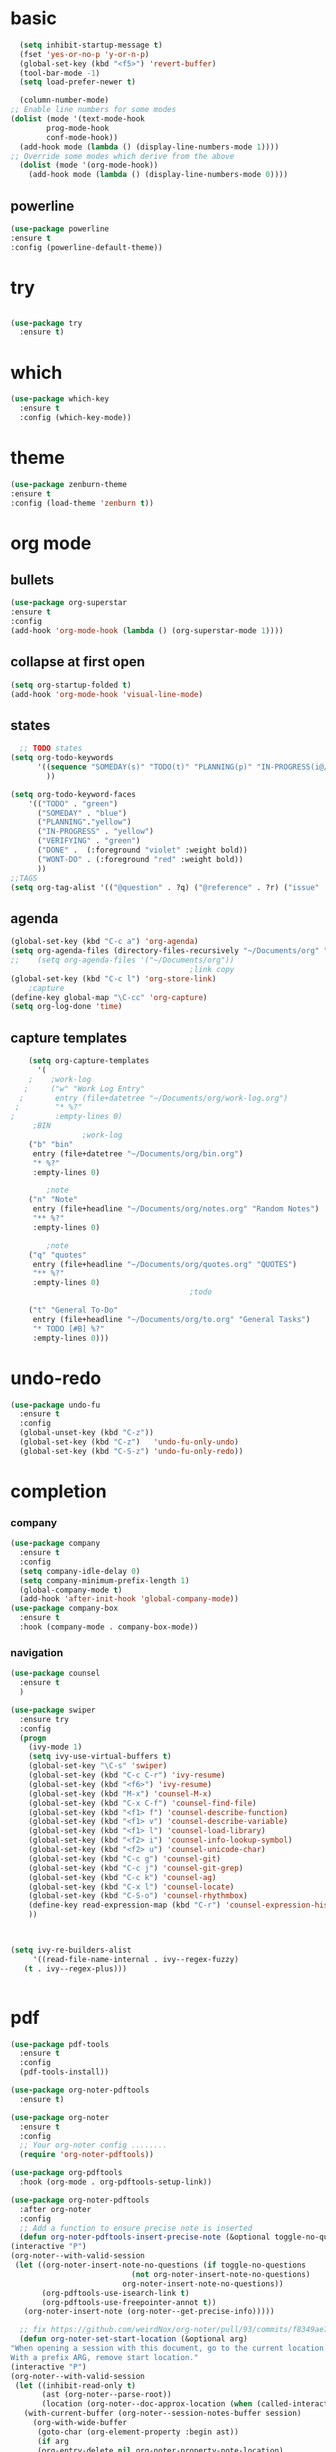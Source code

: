 * basic
#+begin_src emacs-lisp
    (setq inhibit-startup-message t)
    (fset 'yes-or-no-p 'y-or-n-p)
    (global-set-key (kbd "<f5>") 'revert-buffer)
    (tool-bar-mode -1)
    (setq load-prefer-newer t)

    (column-number-mode)
  ;; Enable line numbers for some modes
  (dolist (mode '(text-mode-hook
		  prog-mode-hook
		  conf-mode-hook))
    (add-hook mode (lambda () (display-line-numbers-mode 1))))
  ;; Override some modes which derive from the above
    (dolist (mode '(org-mode-hook))
      (add-hook mode (lambda () (display-line-numbers-mode 0))))

#+end_src
** powerline
  #+begin_src emacs-lisp
    (use-package powerline
    :ensure t
    :config (powerline-default-theme))
  #+end_src
* try
#+begin_src emacs-lisp
 
(use-package try
  :ensure t)
  
#+end_src
* which
#+begin_src emacs-lisp
(use-package which-key
  :ensure t
  :config (which-key-mode))  
#+end_src
* theme
#+begin_src emacs-lisp
    (use-package zenburn-theme
    :ensure t
    :config (load-theme 'zenburn t))
#+end_src
* org mode
** bullets
#+begin_src emacs-lisp
  (use-package org-superstar
  :ensure t
  :config
  (add-hook 'org-mode-hook (lambda () (org-superstar-mode 1))))

#+end_src

** collapse at first open
#+BEGIN_SRC emacs-lisp
  (setq org-startup-folded t)
  (add-hook 'org-mode-hook 'visual-line-mode)
#+END_SRC

** states
#+BEGIN_SRC emacs-lisp
    ;; TODO states
  (setq org-todo-keywords
        '((sequence "SOMEDAY(s)" "TODO(t)" "PLANNING(p)" "IN-PROGRESS(i@/!)" "VERIFYING(v!)"   "|" "DONE(d!)" "WONT-DO(w@/!)" )
          ))

  (setq org-todo-keyword-faces
      '(("TODO" . "green")
        ("SOMEDAY" . "blue")
        ("PLANNING"."yellow")
        ("IN-PROGRESS" . "yellow")
        ("VERIFYING" . "green")
        ("DONE" .  (:foreground "violet" :weight bold))
        ("WONT-DO" . (:foreground "red" :weight bold))
        ))
  ;;TAGS
  (setq org-tag-alist '(("@question" . ?q) ("@reference" . ?r) ("issue" . ?i) ("undone" . ?u)))
#+END_SRC

** agenda
#+BEGIN_SRC emacs-lisp
  (global-set-key (kbd "C-c a") 'org-agenda) 
  (setq org-agenda-files (directory-files-recursively "~/Documents/org" "\\.org$"))
  ;;    (setq org-agenda-files '("~/Documents/org"))
                                          ;link copy
  (global-set-key (kbd "C-c l") 'org-store-link)
      ;capture
  (define-key global-map "\C-cc" 'org-capture)
  (setq org-log-done 'time)
#+END_SRC

** capture templates
  #+BEGIN_SRC emacs-lisp
        (setq org-capture-templates
          '(
        ;    ;work-log
       ;     ("w" "Work Log Entry"
      ;       entry (file+datetree "~/Documents/org/work-log.org")
     ;        "* %?"
    ;         :empty-lines 0)
         ;BIN
                    ;work-log
        ("b" "bin"
         entry (file+datetree "~/Documents/org/bin.org")
         "* %?"
         :empty-lines 0)

            ;note    
        ("n" "Note"
         entry (file+headline "~/Documents/org/notes.org" "Random Notes")
         "** %?"
         :empty-lines 0)

            ;note    
        ("q" "quotes"
         entry (file+headline "~/Documents/org/quotes.org" "QUOTES")
         "** %?"
         :empty-lines 0)
                                            ;todo

        ("t" "General To-Do"
         entry (file+headline "~/Documents/org/to.org" "General Tasks")
         "* TODO [#B] %?"
         :empty-lines 0)))

  #+END_SRC

* undo-redo
 #+BEGIN_SRC emacs-lisp
   (use-package undo-fu
     :ensure t
     :config
     (global-unset-key (kbd "C-z"))
     (global-set-key (kbd "C-z")   'undo-fu-only-undo)
     (global-set-key (kbd "C-S-z") 'undo-fu-only-redo))
 #+END_SRC

* completion
*** company
#+begin_src emacs-lisp
  (use-package company
    :ensure t
    :config
    (setq company-idle-delay 0)
    (setq company-minimum-prefix-length 1)
    (global-company-mode t)
    (add-hook 'after-init-hook 'global-company-mode))
  (use-package company-box
    :ensure t
    :hook (company-mode . company-box-mode))
  
#+end_src

*** navigation
#+BEGIN_SRC emacs-lisp
  (use-package counsel
    :ensure t
    )

  (use-package swiper
    :ensure try
    :config
    (progn
      (ivy-mode 1)
      (setq ivy-use-virtual-buffers t)
      (global-set-key "\C-s" 'swiper)
      (global-set-key (kbd "C-c C-r") 'ivy-resume)
      (global-set-key (kbd "<f6>") 'ivy-resume)
      (global-set-key (kbd "M-x") 'counsel-M-x)
      (global-set-key (kbd "C-x C-f") 'counsel-find-file)
      (global-set-key (kbd "<f1> f") 'counsel-describe-function)
      (global-set-key (kbd "<f1> v") 'counsel-describe-variable)
      (global-set-key (kbd "<f1> l") 'counsel-load-library)
      (global-set-key (kbd "<f2> i") 'counsel-info-lookup-symbol)
      (global-set-key (kbd "<f2> u") 'counsel-unicode-char)
      (global-set-key (kbd "C-c g") 'counsel-git)
      (global-set-key (kbd "C-c j") 'counsel-git-grep)
      (global-set-key (kbd "C-c k") 'counsel-ag)
      (global-set-key (kbd "C-x l") 'counsel-locate)
      (global-set-key (kbd "C-S-o") 'counsel-rhythmbox)
      (define-key read-expression-map (kbd "C-r") 'counsel-expression-history)
      ))



  (setq ivy-re-builders-alist
       '((read-file-name-internal . ivy--regex-fuzzy)
	 (t . ivy--regex-plus)))


#+END_SRC 

* pdf
#+BEGIN_SRC emacs-lisp
    (use-package pdf-tools
      :ensure t
      :config
      (pdf-tools-install))

    (use-package org-noter-pdftools
      :ensure t)

    (use-package org-noter
      :ensure t
      :config
      ;; Your org-noter config ........
      (require 'org-noter-pdftools))

    (use-package org-pdftools
      :hook (org-mode . org-pdftools-setup-link))

    (use-package org-noter-pdftools
      :after org-noter
      :config
      ;; Add a function to ensure precise note is inserted
      (defun org-noter-pdftools-insert-precise-note (&optional toggle-no-questions)
	(interactive "P")
	(org-noter--with-valid-session
	 (let ((org-noter-insert-note-no-questions (if toggle-no-questions
						       (not org-noter-insert-note-no-questions)
						     org-noter-insert-note-no-questions))
	       (org-pdftools-use-isearch-link t)
	       (org-pdftools-use-freepointer-annot t))
	   (org-noter-insert-note (org-noter--get-precise-info)))))

      ;; fix https://github.com/weirdNox/org-noter/pull/93/commits/f8349ae7575e599f375de1be6be2d0d5de4e6cbf
      (defun org-noter-set-start-location (&optional arg)
	"When opening a session with this document, go to the current location.
    With a prefix ARG, remove start location."
	(interactive "P")
	(org-noter--with-valid-session
	 (let ((inhibit-read-only t)
	       (ast (org-noter--parse-root))
	       (location (org-noter--doc-approx-location (when (called-interactively-p 'any) 'interactive))))
	   (with-current-buffer (org-noter--session-notes-buffer session)
	     (org-with-wide-buffer
	      (goto-char (org-element-property :begin ast))
	      (if arg
		  (org-entry-delete nil org-noter-property-note-location)
		(org-entry-put nil org-noter-property-note-location
			       (org-noter--pretty-print-location location))))))))
      (with-eval-after-load 'pdf-annot
	(add-hook 'pdf-annot-activate-handler-functions #'org-noter-pdftools-jump-to-note)))
    (use-package nov
      :ensure t)
    (use-package djvu
      :ensure t)
#+END_SRC

* magit
#+BEGIN_SRC emacs-lisp
  (use-package magit
    :ensure t
    :init
    (message "Loading Magit!")
    :config
    (message "Loaded Magit!")
    :bind (("C-x g" . magit-status)
           ("C-x C-g" . magit-status)))
#+END_SRC

* projectile
#+BEGIN_SRC emacs-lisp

  (use-package projectile
    :ensure t
    :config
    (define-key projectile-mode-map (kbd "C-x p") 'projectile-command-map)
      (projectile-mode +1))  

#+END_SRC
* lsp-mode
#+begin_src emacs-lisp
    ;	(defun efs/lsp-mode-setup ()
  ;	  (setq lsp-headerline-breadcrumb-segments '(path-up-to-project file symbols))
  ;	  (lsp-headerline-breadcrumb-mode))


    (use-package lsp-mode
      :ensure t
      :commands (lsp lsp-deferred)
					    ;	:hook (lsp-mode . efs/lsp-mode-setup)
      :init
      (setq lsp-keymap-prefix "C-x l" )  ;; Or 'C-l', 's-l'
      :config
      (lsp-enable-which-key-integration t))
  (setq lsp-enable-file-watchers t)
    (use-package lsp-ui
      :ensure t
	    :hook (lsp-mode . lsp-ui-mode)
	    :custom
	    (lsp-ui-doc-position 'bottom))
    (use-package lsp-treemacs
      :ensure t
      :after lsp)
    (use-package lsp-ivy
      :ensure t)
#+end_src
* python
#+BEGIN_SRC emacs-lisp

      (use-package lsp-pyright
	  :ensure t
	  :hook (python-mode . (lambda ()
				 (require 'lsp-pyright)
				 (lsp-deferred))))  ; or lsp-deferred

  (use-package flycheck
    :ensure t
    :init (global-flycheck-mode))
  (setq lsp-enable-symbol-highlighting t)
  (setq lsp-file-watch-threshold 2000)

  (use-package direnv
    :ensure t
    :config
    (direnv-mode))

#+END_SRC
